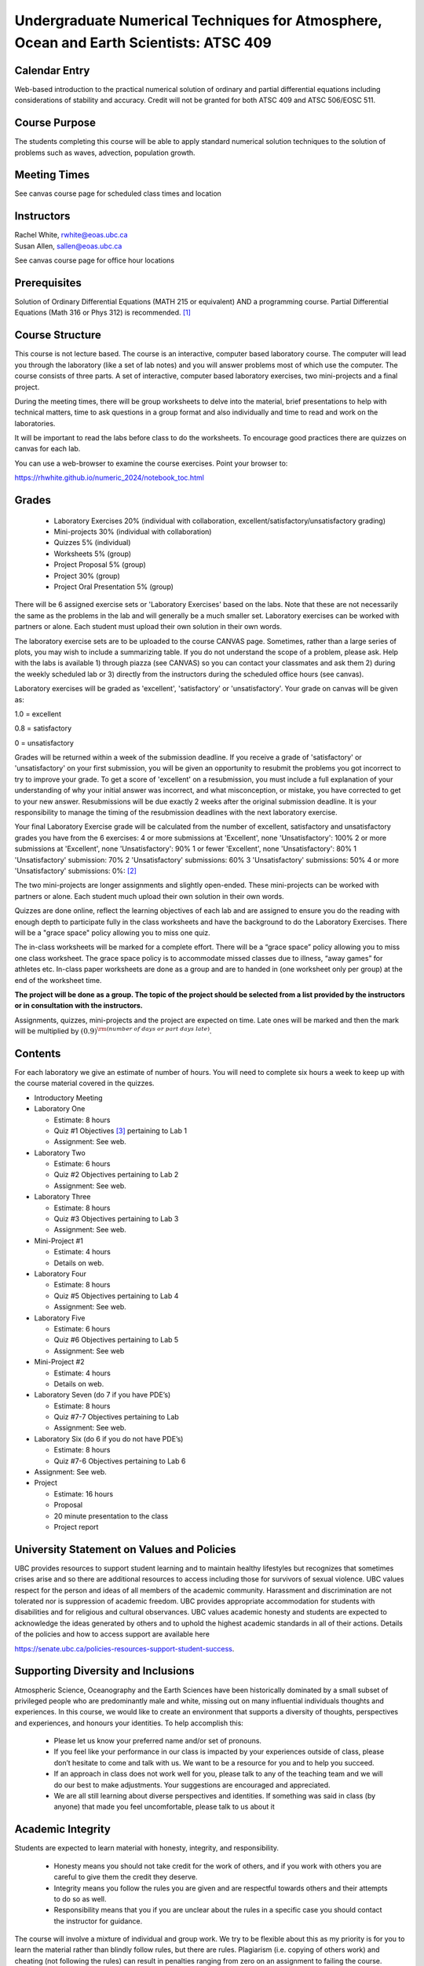 Undergraduate Numerical Techniques for Atmosphere, Ocean and Earth Scientists: ATSC 409
=======================================================================================


Calendar Entry
--------------

Web-based introduction to the practical numerical solution of ordinary
and partial differential equations including considerations of stability
and accuracy. Credit will not be granted for both ATSC 409 and ATSC
506/EOSC 511.

Course Purpose
--------------

The students completing this course will be able to apply standard
numerical solution techniques to the solution of problems such as waves,
advection, population growth.

Meeting Times
-------------
See canvas course page for scheduled class times and location


Instructors
-----------

| Rachel White, rwhite@eoas.ubc.ca
| Susan Allen, sallen@eoas.ubc.ca

See canvas course page for office hour locations

Prerequisites
-------------

Solution of Ordinary Differential Equations (MATH 215 or equivalent) AND
a programming course. Partial Differential Equations (Math 316 or Phys
312) is recommended. [1]_

Course Structure
----------------

This course is not lecture based. The course is an interactive, computer
based laboratory course. The computer will lead you through the
laboratory (like a set of lab notes) and you will answer problems most
of which use the computer. The course consists of three parts. A set of
interactive, computer based laboratory exercises, two mini-projects and
a final project.

During the meeting times, there will be group worksheets to delve
into the material, brief presentations to help with technical
matters, time to ask questions in a group format and also individually
and time to read and work on the laboratories.

It will be important to read the labs before class to do the
worksheets.  To encourage good practices there are quizzes on canvas
for each lab.

You can use a web-browser to examine the course exercises. Point your
browser to:

https://rhwhite.github.io/numeric_2024/notebook_toc.html

Grades
------

   -  Laboratory Exercises 20% (individual with collaboration, excellent/satisfactory/unsatisfactory grading)
   -  Mini-projects 30% (individual with collaboration)
   -  Quizzes 5% (individual)
   -  Worksheets 5% (group)
   -  Project Proposal 5%  (group)
   -  Project 30% (group)
   -  Project Oral Presentation 5% (group)

There will be 6 assigned exercise sets or 'Laboratory Exercises' based on the labs.
Note that these are not necessarily the same as the problems in the
lab and will generally be a much smaller set.  Laboratory exercises
can be worked with partners or alone. Each student must upload their
own solution in their own words.

The laboratory exercise sets are to be uploaded to the course CANVAS page. 
Sometimes, rather than a large series of plots, you may wish to
include a summarizing table. If you do not understand the scope of a
problem, please ask. Help with the labs is
available 1) through piazza (see CANVAS) so you can contact your classmates
and ask them 2) during the weekly scheduled lab or 3) directly from the
instructors during the scheduled office hours (see canvas). 

Laboratory exercises will be graded as 'excellent', 'satisfactory' or 'unsatisfactory'.
Your grade on canvas will be given as:

1.0 = excellent

0.8 = satisfactory

0 = unsatisfactory

Grades will be returned within a week of the submission deadline.
If you receive a grade of 'satisfactory' or 'unsatisfactory' on your first submission,
you will be given an opportunity to resubmit the problems you got incorrect to try to
improve your grade. To get a score of 'excellent' on a resubmission, you must include 
a full explanation of your understanding of why your initial answer was incorrect, and 
what misconception, or mistake, you have corrected to get to your new answer. Resubmissions
will be due exactly 2 weeks after the original submission deadline. It is your responsibility
to manage the timing of the resubmission deadlines with the next laboratory exercise.

Your final Laboratory Exercise grade will be calculated from the number of excellent, satisfactory
and unsatisfactory grades you have from the 6 exercises:
4 or more submissions at 'Excellent', none 'Unsatisfactory': 100%
2 or more submissions at 'Excellent', none 'Unsatisfactory': 90%
1 or fewer 'Excellent', none 'Unsatisfactory': 80%
1 'Unsatisfactory' submission: 70%
2 'Unsatisfactory' submissions: 60%
3 'Unsatisfactory' submissions: 50%
4 or more 'Unsatisfactory' submissions: 0%:
[2]_

The two mini-projects are longer assignments and slightly open-ended.
These mini-projects can be worked with partners or alone.  Each
student much upload their own solution in their own words.

Quizzes are done online, reflect the learning objectives of each lab
and are assigned to ensure you do the reading with enough depth to
participate fully in the class worksheets and have the background to
do the Laboratory Exercises.   There will be a "grace space" policy
allowing you to miss one quiz.

The in-class worksheets will be marked for a complete effort. There
will be a “grace space” policy allowing you to miss one class
worksheet. The grace space policy is to accommodate missed classes due
to illness, “away games” for athletes etc. In-class paper worksheets
are done as a group and are to handed in (one worksheet only per
group) at the end of the worksheet time.

**The project will be done as a group. The topic of the project should
be selected from a list provided by the instructors or in consultation
with the instructors.**

Assignments, quizzes, mini-projects and the project are expected on
time. Late ones will be marked and then the mark will be multiplied by
:math:`(0.9)^{\rm (number\ of\ days\ or\ part\ days\ late)}`. 


Contents
--------

For each laboratory we give an estimate of number of hours. You will
need to complete six hours a week to keep up with the course material
covered in the quizzes.

-  Introductory Meeting

-  Laboratory One

   -  Estimate: 8 hours

   -  Quiz #1 Objectives [3]_ pertaining to Lab 1

   -  Assignment: See web.

-  Laboratory Two

   -  Estimate: 6 hours

   -  Quiz #2 Objectives pertaining to Lab 2

   -  Assignment: See web.

-  Laboratory Three

   -  Estimate: 8 hours

   -  Quiz #3 Objectives pertaining to Lab 3

   -  Assignment: See web.

-  Mini-Project #1

   -  Estimate: 4 hours

   -  Details on web.

-  Laboratory Four

   -  Estimate: 8 hours

   -  Quiz #5 Objectives pertaining to Lab 4

   -  Assignment: See web.

-  Laboratory Five

   -  Estimate: 6 hours

   -  Quiz #6 Objectives pertaining to Lab 5

   -  Assignment: See web

-  Mini-Project #2

   -  Estimate: 4 hours

   -  Details on web.

-  Laboratory Seven (do 7 if you have PDE’s)

   -  Estimate: 8 hours

   -  Quiz #7-7 Objectives pertaining to Lab

   -  Assignment: See web.

-  Laboratory Six (do 6 if you do not have PDE’s)

   -  Estimate: 8 hours

   -  Quiz #7-6 Objectives pertaining to Lab 6

-  Assignment: See web.

-  Project

   -  Estimate: 16 hours

   -  Proposal

   -  20 minute presentation to the class

   -  Project report


University Statement on Values and Policies
-------------------------------------------

UBC provides resources to support student learning and to maintain
healthy lifestyles but recognizes that sometimes crises arise and so
there are additional resources to access including those for survivors
of sexual violence. UBC values respect for the person and ideas of
all members of the academic community. Harassment and discrimination
are not tolerated nor is suppression of academic freedom. UBC provides
appropriate accommodation for students with disabilities and for
religious and cultural observances. UBC values academic honesty and
students are expected to acknowledge the ideas generated by others and
to uphold the highest academic standards in all of their
actions. Details of the policies and how to access support are
available here

https://senate.ubc.ca/policies-resources-support-student-success.


Supporting Diversity and Inclusions
-----------------------------------

Atmospheric Science, Oceanography and the Earth Sciences have been
historically dominated by a small subset of
privileged people who are predominantly male and white, missing out on
many influential individuals thoughts and
experiences. In this course, we would like to create an environment
that supports a diversity of thoughts, perspectives
and experiences, and honours your identities. To help accomplish this:

  - Please let us know your preferred name and/or set of pronouns.
  - If you feel like your performance in our class is impacted by your experiences outside of class, please don’t hesitate to come and talk with us. We want to be a resource for you and to help you succeed.
  - If an approach in class does not work well for you, please talk to any of the teaching team and we will do our best to make adjustments. Your suggestions are encouraged and appreciated.
  - We are all still learning about diverse perspectives and identities. If something was said in class (by anyone) that made you feel uncomfortable, please talk to us about it


Academic Integrity
------------------

Students are expected to learn material with honesty, integrity, and responsibility.

  - Honesty means you should not take credit for the work of others,
    and if you work with others you are careful to give them the credit they deserve.
  - Integrity means you follow the rules you are given and are respectful towards others
    and their attempts to do so as well.
  - Responsibility means that you if you are unclear about the rules in a specific case
    you should contact the instructor for guidance.

The course will involve a mixture of individual and group work. We try
to be flexible about this as my priority is for you to learn the
material rather than blindly follow rules, but there are
rules. Plagiarism (i.e. copying of others work) and cheating (not
following the rules) can result in penalties ranging from zero on an
assignment to failing the course.


**For due dates etc, please see the Detailed Schedule.**

.. [1]
   If you have PDE’s Lab 7 is strongly recommended, whereas if you do
   not have PDE’s do Lab 6

.. [2]
   For assignments with a late penalty, we will consider grades of >=85% as Excellent, 60-85\% as Satisfactory, and below 60% as Unsatisfactory.

.. [3]
   Objectives is an older term for Learning Goals
